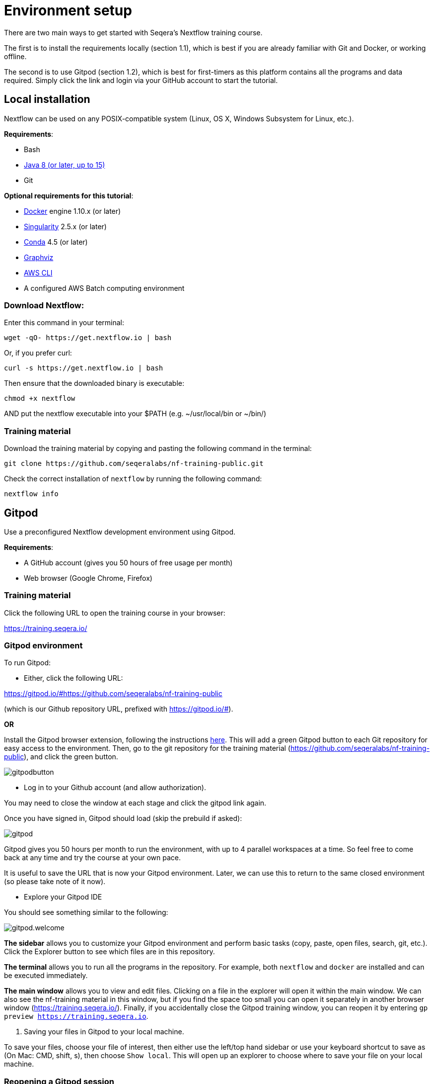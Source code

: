 = Environment setup

There are two main ways to get started with Seqera's Nextflow training course.

The first is to install the requirements locally (section 1.1), which is best if you are already familiar with Git and Docker, or working offline.

The second is to use Gitpod (section 1.2), which is best for first-timers as this platform contains all the programs and data required. 
Simply click the link and login via your GitHub account to start the tutorial.

== Local installation

Nextflow can be used on any POSIX-compatible system (Linux, OS X, Windows Subsystem for Linux, etc.).

*Requirements*:

* Bash
* http://www.oracle.com/technetwork/java/javase/downloads/index.html[Java 8 (or later, up to 15)]
* Git

*Optional requirements for this tutorial*:

* https://www.docker.com/[Docker] engine 1.10.x (or later)
* https://github.com/sylabs/singularity[Singularity] 2.5.x (or later)
* https://conda.io/[Conda] 4.5 (or later)
* http://www.graphviz.org/[Graphviz] 
* https://aws.amazon.com/cli/[AWS CLI]
* A configured AWS Batch computing environment

=== Download Nextflow:

Enter this command in your terminal:

----
wget -qO- https://get.nextflow.io | bash
----

Or, if you prefer curl: 

----
curl -s https://get.nextflow.io | bash
----

Then ensure that the downloaded binary is executable:

----
chmod +x nextflow
----

AND put the nextflow executable into your $PATH (e.g. ~/usr/local/bin or ~/bin/)

=== Training material 

Download the training material by copying and pasting the following command 
in the terminal:

[source,bash,linenums]
----
git clone https://github.com/seqeralabs/nf-training-public.git
----

Check the correct installation of `nextflow` by running the following command: 

[source,bash,linenums]
----
nextflow info
----

== Gitpod

Use a preconfigured Nextflow development environment using Gitpod. 

*Requirements*:

 * A GitHub account (gives you 50 hours of free usage per month)
 * Web browser (Google Chrome, Firefox)

=== Training material 

Click the following URL to open the training course in your browser:

https://training.seqera.io/

=== Gitpod environment

To run Gitpod:

- Either, click the following URL:

https://gitpod.io/#https://github.com/seqeralabs/nf-training-public

(which is our Github repository URL, prefixed with https://gitpod.io/#).

**OR**

Install the Gitpod browser extension, following the instructions https://www.gitpod.io/docs/browser-extension[here]. This will add a green Gitpod button to each Git repository for easy access to the environment. Then, go to the git repository for the training material (https://github.com/seqeralabs/nf-training-public), and click the green button.

image::gitpodbutton.png[]

- Log in to your Github account (and allow authorization). 

You may need to close the window at each stage and click the gitpod link again. 

Once you have signed in, Gitpod should load (skip the prebuild if asked):

image::gitpod.png[]

Gitpod gives you 50 hours per month to run the environment, with up to 4 parallel workspaces at a time. So feel free to come back at any time and try the course at your own pace.

It is useful to save the URL that is now your Gitpod environment. Later, we can use this to return to the same closed environment (so please take note of it now).

- Explore your Gitpod IDE

You should see something similar to the following:

image::gitpod.welcome.png[]

**The sidebar** allows you to customize your Gitpod environment and perform basic tasks (copy, paste, open files, search, git, etc.). Click the Explorer button to see which files are in this repository.

**The terminal** allows you to run all the programs in the repository. For example, both `nextflow` and `docker` are installed and can be executed immediately. 

**The main window** allows you to view and edit files. Clicking on a file in the explorer will open it within the main window. We can also see the nf-training material in this window, but if you find the space too small you can open it separately in another browser window (https://training.seqera.io/). Finally, if you accidentally close the Gitpod training window, you can reopen it by entering `gp preview https://training.seqera.io`.

4. Saving your files in Gitpod to your local machine.

To save your files, choose your file of interest, then either use the left/top hand sidebar or use your keyboard shortcut to save as (On Mac: CMD, shift, s), then choose `Show local`. This will open up an explorer to choose where to save your file on your local machine.

### Reopening a Gitpod session

Any running workspace will be automatically stopped after 30 minutes. You can open the environment again by going to https://gitpod.io/workspaces and finding your previous environment, then clicking the button with three dots, and selecting Open. 

If you save the URL from your previous Gitpod environment, you can just paste this into your browser to open the previous environment. Environments are saved for up to two weeks. However, you shouldn't rely on their existence and make sure you download any important files you want for posterity.

Alternatively, you can start a new workspace by clicking the green Gitpod button, or following the Gitpod URL: 
https://gitpod.io/#https://github.com/seqeralabs/nf-training-public

This tutorial provides all the scripts, so don't worry if you have lost your environment. In the `nf-training` and `nf-training/scripts` directories, you can find the main scripts and individual snippets used in the tutorial.

If you want to change git provider (between GitHub, GitLab, and BitBucket), go to https://gitpod.io/integrations. You will need to log in and deactivate your current provider.

### Getting started

In the terminal section, you can type the following:

	nextflow info

This should come up with the Nextflow information from this environment. This tells us that the environment is working. All the training material and scripts are in this environment.

WARNING: Be aware that if you leave the window or are not active, your session may end after 30 minutes. You can always reactivate your session by clicking the Gitpod link again. Your previous environment will appear if it is still active.

You should see the following (or similar):

[source,bash]
----
  Version: 22.04.2 build 5701
  Created: 16-05-2022 17:52 UTC 
  System: Linux 5.16.20-051620-generic
  Runtime: Groovy 3.0.10 on OpenJDK 64-Bit Server VM 11.0.13+8-LTS
  Encoding: UTF-8 (UTF-8)
----

== Selecting a Nextflow version

By default, Nextflow will pull the latest stable version into your environment.

However, Nextflow is constantly evolving as we make improvements and fix bugs.

It is worth checking out the latest releases on github https://github.com/nextflow-io/nextflow[here].

If you want or need to use a specific version of Nextflow, you can set the NXF_VER variable as shown below:

[source,bash,linenums]
----
export NXF_VER=21.10.0
----

WARNING: If you have changed the version to `21.10.0`, as above, most of this tutorial workshop will not work, as we need NXL_VER=22 or later to use DSL2 as default.

Run `nextflow -version` again to make sure that the change has taken effect.

